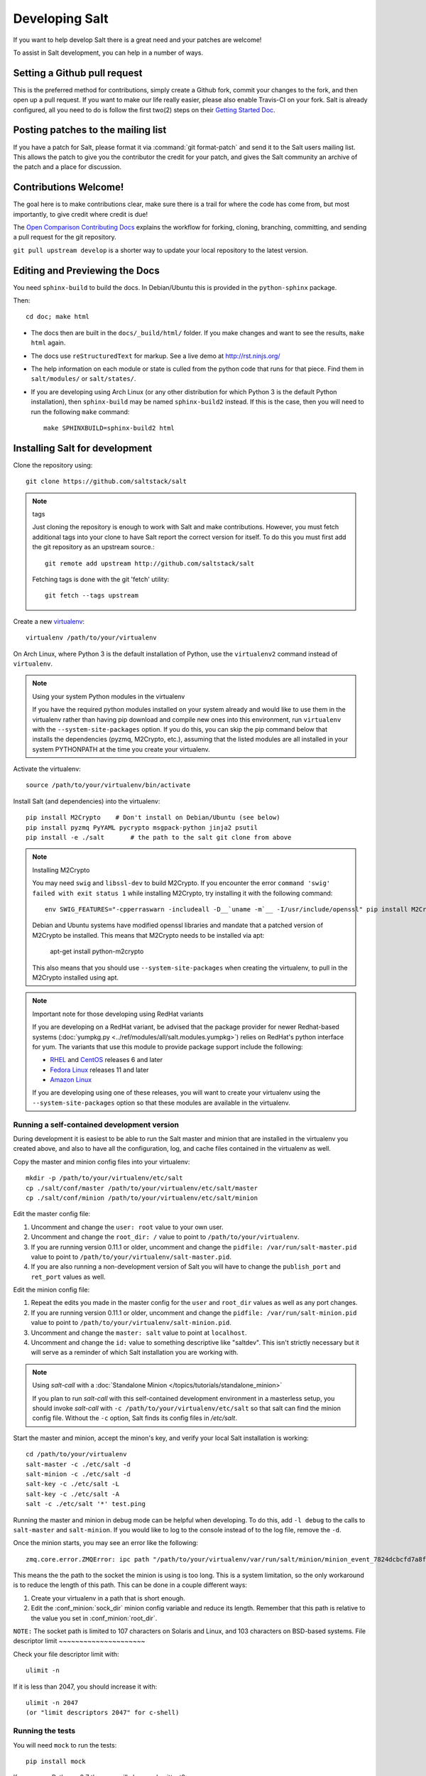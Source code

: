 Developing Salt
===============

If you want to help develop Salt there is a great need and your patches are
welcome!

To assist in Salt development, you can help in a number of ways.

Setting a Github pull request
-----------------------------

This is the preferred method for contributions, simply create a Github
fork, commit your changes to the fork, and then open up a pull request.
If you want to make our life really easier, please also enable Travis-CI on 
your fork. Salt is already configured, all you need to do is follow the first 
two(2) steps on their `Getting Started Doc`_.

.. _`Getting Started Doc`: http://about.travis-ci.org/docs/user/getting-started

Posting patches to the mailing list
-----------------------------------

If you have a patch for Salt, please format it via :command:`git format-patch`
and send it to the Salt users mailing list. This allows the patch to give you
the contributor the credit for your patch, and gives the Salt community an
archive of the patch and a place for discussion.

Contributions Welcome!
----------------------

The goal here is to make contributions clear, make sure there is a trail for
where the code has come from, but most importantly, to give credit where credit
is due!

The `Open Comparison Contributing Docs`__ explains the workflow for forking,
cloning, branching, committing, and sending a pull request for the git
repository.

``git pull upstream develop`` is a shorter way to update your local repository
to the latest version.

.. __: http://opencomparison.readthedocs.org/en/latest/contributing.html

Editing and Previewing the Docs
-------------------------------
You need ``sphinx-build`` to build the docs. In Debian/Ubuntu this is provided
in the ``python-sphinx`` package.

Then::

    cd doc; make html

- The docs then are built in the ``docs/_build/html/`` folder. If you make
  changes and want to see the results, ``make html`` again.
- The docs use ``reStructuredText`` for markup. See a live demo at
  http://rst.ninjs.org/
- The help information on each module or state is culled from the python code
  that runs for that piece. Find them in ``salt/modules/`` or ``salt/states/``.
- If you are developing using Arch Linux (or any other distribution for which
  Python 3 is the default Python installation), then ``sphinx-build`` may be
  named ``sphinx-build2`` instead. If this is the case, then you will need to
  run the following ``make`` command::

    make SPHINXBUILD=sphinx-build2 html

Installing Salt for development
-------------------------------

Clone the repository using::

    git clone https://github.com/saltstack/salt

.. note:: tags

    Just cloning the repository is enough to work with Salt and make
    contributions. However, you must fetch additional tags into your clone to
    have Salt report the correct version for itself. To do this you must first
    add the git repository as an upstream source.::

        git remote add upstream http://github.com/saltstack/salt

    Fetching tags is done with the git 'fetch' utility::

        git fetch --tags upstream

Create a new `virtualenv`_::

    virtualenv /path/to/your/virtualenv

.. _`virtualenv`: http://pypi.python.org/pypi/virtualenv

On Arch Linux, where Python 3 is the default installation of Python, use the
``virtualenv2`` command instead of ``virtualenv``.

.. note:: Using your system Python modules in the virtualenv

    If you have the required python modules installed on your system already
    and would like to use them in the virtualenv rather than having pip
    download and compile new ones into this environment, run ``virtualenv``
    with the ``--system-site-packages`` option. If you do this, you can skip
    the pip command below that installs the dependencies (pyzmq, M2Crypto,
    etc.), assuming that the listed modules are all installed in your system
    PYTHONPATH at the time you create your virtualenv.

Activate the virtualenv::

    source /path/to/your/virtualenv/bin/activate

Install Salt (and dependencies) into the virtualenv::

    pip install M2Crypto    # Don't install on Debian/Ubuntu (see below)
    pip install pyzmq PyYAML pycrypto msgpack-python jinja2 psutil
    pip install -e ./salt       # the path to the salt git clone from above

.. note:: Installing M2Crypto

    You may need ``swig`` and ``libssl-dev`` to build M2Crypto. If you 
    encounter the error ``command 'swig' failed with exit status 1``
    while installing M2Crypto, try installing it with the following command::

        env SWIG_FEATURES="-cpperraswarn -includeall -D__`uname -m`__ -I/usr/include/openssl" pip install M2Crypto

    Debian and Ubuntu systems have modified openssl libraries and mandate that
    a patched version of M2Crypto be installed. This means that M2Crypto
    needs to be installed via apt:

        apt-get install python-m2crypto

    This also means that you should use ``--system-site-packages`` when
    creating the virtualenv, to pull in the M2Crypto installed using apt.


.. note:: Important note for those developing using RedHat variants

    If you are developing on a RedHat variant, be advised that the package
    provider for newer Redhat-based systems (:doc:`yumpkg.py
    <../ref/modules/all/salt.modules.yumpkg>`) relies on RedHat's python
    interface for yum. The variants that use this module to provide package
    support include the following:

    * `RHEL`_ and `CentOS`_ releases 6 and later
    * `Fedora Linux`_ releases 11 and later
    * `Amazon Linux`_

    If you are developing using one of these releases, you will want to create
    your virtualenv using the ``--system-site-packages`` option so that these
    modules are available in the virtualenv.

.. _`RHEL`: https://www.redhat.com/products/enterprise-linux/
.. _`CentOS`: http://centos.org/
.. _`Fedora Linux`: http://fedoraproject.org/
.. _`Amazon Linux`: https://aws.amazon.com/amazon-linux-ami/
Running a self-contained development version
~~~~~~~~~~~~~~~~~~~~~~~~~~~~~~~~~~~~~~~~~~~~

During development it is easiest to be able to run the Salt master and minion
that are installed in the virtualenv you created above, and also to have all
the configuration, log, and cache files contained in the virtualenv as well.

Copy the master and minion config files into your virtualenv::

    mkdir -p /path/to/your/virtualenv/etc/salt
    cp ./salt/conf/master /path/to/your/virtualenv/etc/salt/master
    cp ./salt/conf/minion /path/to/your/virtualenv/etc/salt/minion

Edit the master config file:

1.  Uncomment and change the ``user: root`` value to your own user.
2.  Uncomment and change the ``root_dir: /`` value to point to
    ``/path/to/your/virtualenv``.
3.  If you are running version 0.11.1 or older, uncomment and change the
    ``pidfile: /var/run/salt-master.pid`` value to point to
    ``/path/to/your/virtualenv/salt-master.pid``.
4.  If you are also running a non-development version of Salt you will have to
    change the ``publish_port`` and ``ret_port`` values as well.

Edit the minion config file:

1.  Repeat the edits you made in the master config for the ``user`` and
    ``root_dir`` values as well as any port changes.
2.  If you are running version 0.11.1 or older, uncomment and change the
    ``pidfile: /var/run/salt-minion.pid`` value to point to
    ``/path/to/your/virtualenv/salt-minion.pid``.
3.  Uncomment and change the ``master: salt`` value to point at ``localhost``.
4.  Uncomment and change the ``id:`` value to something descriptive like
    "saltdev". This isn't strictly necessary but it will serve as a reminder of
    which Salt installation you are working with.

.. note:: Using `salt-call` with a :doc:`Standalone Minion </topics/tutorials/standalone_minion>`

    If you plan to run `salt-call` with this self-contained development
    environment in a masterless setup, you should invoke `salt-call` with
    ``-c /path/to/your/virtualenv/etc/salt`` so that salt can find the minion
    config file. Without the ``-c`` option, Salt finds its config files in
    `/etc/salt`.

Start the master and minion, accept the minon's key, and verify your local Salt
installation is working::

    cd /path/to/your/virtualenv
    salt-master -c ./etc/salt -d
    salt-minion -c ./etc/salt -d
    salt-key -c ./etc/salt -L
    salt-key -c ./etc/salt -A
    salt -c ./etc/salt '*' test.ping

Running the master and minion in debug mode can be helpful when developing. To
do this, add ``-l debug`` to the calls to ``salt-master`` and ``salt-minion``.
If you would like to log to the console instead of to the log file, remove the
``-d``.

Once the minion starts, you may see an error like the following::

    zmq.core.error.ZMQError: ipc path "/path/to/your/virtualenv/var/run/salt/minion/minion_event_7824dcbcfd7a8f6755939af70b96249f_pub.ipc" is longer than 107 characters (sizeof(sockaddr_un.sun_path)).

This means the the path to the socket the minion is using is too long. This is
a system limitation, so the only workaround is to reduce the length of this
path. This can be done in a couple different ways:

1.  Create your virtualenv in a path that is short enough.
2.  Edit the :conf_minion:`sock_dir` minion config variable and reduce its
    length. Remember that this path is relative to the value you set in
    :conf_minion:`root_dir`.

``NOTE:`` The socket path is limited to 107 characters on Solaris and Linux,
and 103 characters on BSD-based systems.
File descriptor limit
~~~~~~~~~~~~~~~~~~~~~

Check your file descriptor limit with::

    ulimit -n

If it is less than 2047, you should increase it with::

    ulimit -n 2047
    (or "limit descriptors 2047" for c-shell)


Running the tests
~~~~~~~~~~~~~~~~~

You will need ``mock`` to run the tests::

    pip install mock

If you are on Python < 2.7 then you will also need unittest2::

    pip install unittest2

Finally you use setup.py to run the tests with the following command::

    ./setup.py test

For greater control while running the tests, please try::

	./tests/runtests.py -h
